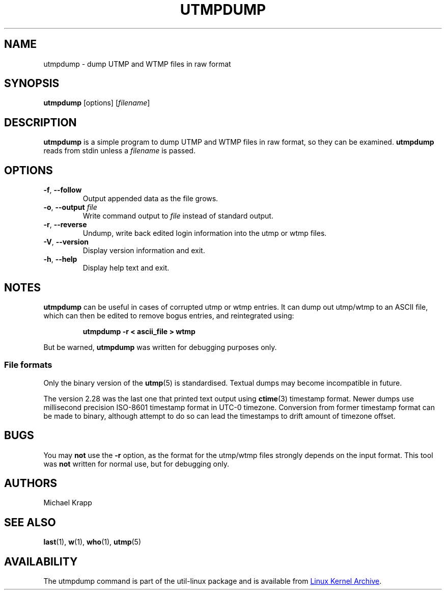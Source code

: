 .\" Copyright (C) 2010 Michael Krapp
.\"
.\" This program is free software; you can redistribute it and/or modify
.\" it under the terms of the GNU General Public License as published by
.\" the Free Software Foundation; either version 2 of the License, or
.\" (at your option) any later version.
.\"
.\" This program is distributed in the hope that it will be useful,
.\" but WITHOUT ANY WARRANTY; without even the implied warranty of
.\" MERCHANTABILITY or FITNESS FOR A PARTICULAR PURPOSE.  See the
.\" GNU General Public License for more details.
.\"
.\" You should have received a copy of the GNU General Public License
.\" along with this program; if not, write to the Free Software
.\" Foundation, Inc., 51 Franklin Street, Fifth Floor, Boston, MA 02110-1301 USA
.\"
.TH UTMPDUMP 1 "July 2014" "util-linux" "User Commands"
.SH NAME
utmpdump \- dump UTMP and WTMP files in raw format
.SH SYNOPSIS
.BR utmpdump " [options]"
.RI [ filename ]
.SH DESCRIPTION
.B utmpdump
is a simple program to dump UTMP and WTMP files in raw format, so they
can be examined.
.B utmpdump
reads from stdin unless a
.I filename
is passed.
.SH OPTIONS
.TP
.BR \-f , " \-\-follow"
Output appended data as the file grows.
.TP
.BR \-o , " \-\-output " \fIfile
Write command output to \fIfile\fR instead of standard output.
.TP
.BR \-r , " \-\-reverse"
Undump, write back edited login information into the utmp or wtmp files.
.TP
.BR \-V , " \-\-version"
Display version information and exit.
.TP
.BR \-h , " \-\-help"
Display help text and exit.
.SH NOTES
.B utmpdump
can be useful in cases of corrupted utmp or wtmp entries.  It can dump
out utmp/wtmp to an ASCII file, which can then be edited to remove
bogus entries, and reintegrated using:
.PP
.RS
.B utmpdump \-r < ascii_file > wtmp
.RE
.PP
But be warned,
.B utmpdump
was written for debugging purposes only.
.SS File formats
.PP
Only the binary version of the
.BR utmp (5)
is standardised.  Textual dumps may become incompatible in future.
.PP
The version 2.28 was the last one that printed text output using
.BR ctime (3)
timestamp format.  Newer dumps use millisecond precision ISO-8601 timestamp
format in UTC-0 timezone.  Conversion from former timestamp format can be
made to binary, although attempt to do so can lead the timestamps to drift
amount of timezone offset.
.SH BUGS
You may
.B not
use the
.B \-r
option, as the format for the utmp/wtmp files strongly depends on the input
format.  This tool was
.B not
written for normal use, but for debugging only.
.SH AUTHORS
Michael Krapp
.SH SEE ALSO
.BR last (1),
.BR w (1),
.BR who (1),
.BR utmp (5)
.SH AVAILABILITY
The utmpdump command is part of the util-linux package and is available
from
.UR https://\:www.kernel.org\:/pub\:/linux\:/utils\:/util-linux/
Linux Kernel Archive
.UE .
